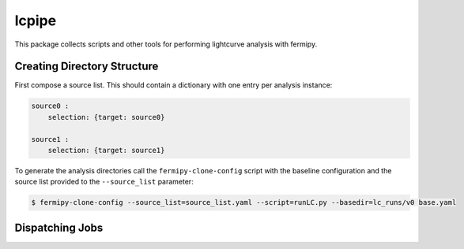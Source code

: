 lcpipe
======

This package collects scripts and other tools for performing
lightcurve analysis with fermipy.

Creating Directory Structure
----------------------------

First compose a source list.  This should contain a dictionary with one entry per analysis instance:

.. code-block:: yaml

   source0 :
       selection: {target: source0}

   source1 :
       selection: {target: source1}


To generate the analysis directories call the ``fermipy-clone-config``
script with the baseline configuration and the source list provided to
the ``--source_list`` parameter:


.. code-block:: bash

   $ fermipy-clone-config --source_list=source_list.yaml --script=runLC.py --basedir=lc_runs/v0 base.yaml

Dispatching Jobs
----------------

